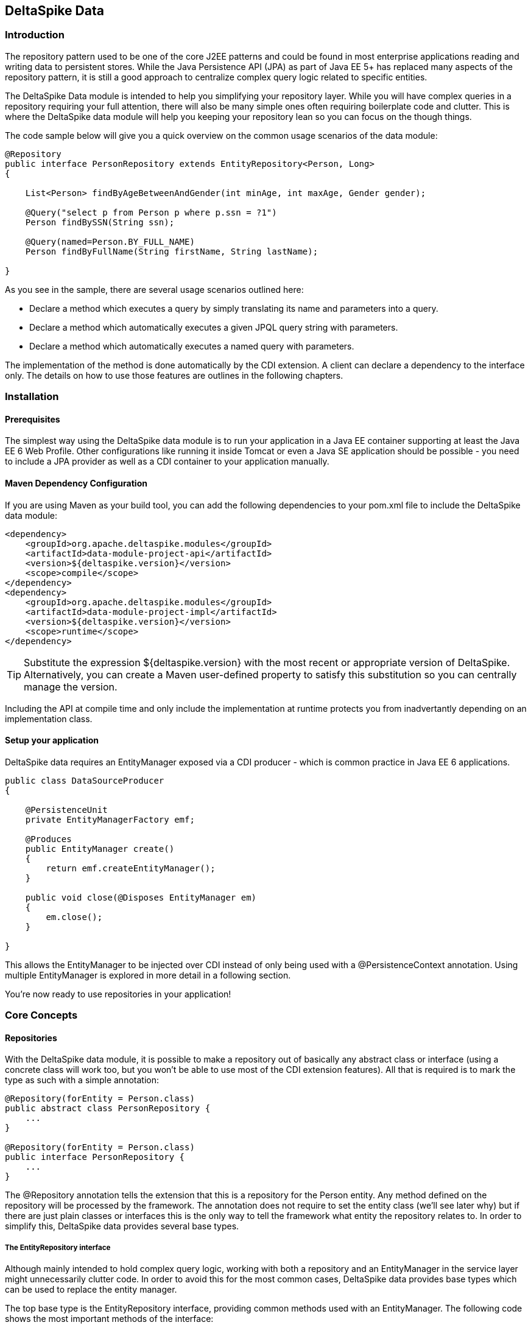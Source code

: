 == DeltaSpike Data

=== Introduction

The repository pattern used to be one of the core J2EE patterns and could be found in 
most enterprise applications reading and writing data to persistent stores. 
While the Java Persistence API (JPA) as part of Java EE 5+ has replaced many aspects of the
repository pattern, it is still a good approach to centralize complex query logic related to 
specific entities.

The DeltaSpike Data module is intended to help you simplifying your repository layer.
While you will have complex queries in a repository requiring your full attention,
there will also be many simple ones often requiring boilerplate code and clutter.
This is where the DeltaSpike data module will help you keeping your repository lean so you 
can focus on the though things.

The code sample below will give you a quick overview on the common usage scenarios of the data module:

[source,java]
----
@Repository
public interface PersonRepository extends EntityRepository<Person, Long>
{

    List<Person> findByAgeBetweenAndGender(int minAge, int maxAge, Gender gender);

    @Query("select p from Person p where p.ssn = ?1")
    Person findBySSN(String ssn);

    @Query(named=Person.BY_FULL_NAME)
    Person findByFullName(String firstName, String lastName);

}
----

As you see in the sample, there are several usage scenarios outlined here:

* Declare a method which executes a query by simply translating its name and parameters into a query.
* Declare a method which automatically executes a given JPQL query string with parameters.
* Declare a method which automatically executes a named query with parameters. 

The implementation of the method is done automatically by the CDI extension. 
A client can declare a dependency to the interface only. The details on how to use those 
features are outlines in the following chapters.

=== Installation

==== Prerequisites

The simplest way using the DeltaSpike data module is to run your application in a Java EE container
supporting at least the Java EE 6 Web Profile. Other configurations like running it inside Tomcat or 
even a Java SE application should be possible - you need to include a JPA provider as well as a CDI container
to your application manually.

==== Maven Dependency Configuration

If you are using Maven as your build tool, you can add the following dependencies to your +pom.xml+
file to include the DeltaSpike data module:

[source,xml]
----
<dependency>
    <groupId>org.apache.deltaspike.modules</groupId>
    <artifactId>data-module-project-api</artifactId>
    <version>${deltaspike.version}</version>
    <scope>compile</scope>
</dependency>
<dependency>
    <groupId>org.apache.deltaspike.modules</groupId>
    <artifactId>data-module-project-impl</artifactId>
    <version>${deltaspike.version}</version>
    <scope>runtime</scope>
</dependency>
----

[TIP]
===============================
Substitute the expression +${deltaspike.version}+ with the most recent or appropriate version
of DeltaSpike. Alternatively, you can create a Maven user-defined property to satisfy this 
substitution so you can centrally manage the version. 
===============================

Including the API at compile time and only include the implementation at runtime protects you from
inadvertantly depending on an implementation class.

==== Setup your application

DeltaSpike data requires an +EntityManager+ exposed via a CDI producer - which is common practice
in Java EE 6 applications.

[source,java]
----
public class DataSourceProducer
{

    @PersistenceUnit
    private EntityManagerFactory emf;

    @Produces
    public EntityManager create()
    {
        return emf.createEntityManager();
    }

    public void close(@Disposes EntityManager em)
    {
        em.close();
    }

}
----

This allows the +EntityManager+ to be injected over CDI instead of only being used with a
+@PersistenceContext+ annotation. Using multiple +EntityManager+ is explored in more detail
in a following section.

You're now ready to use repositories in your application!

=== Core Concepts

==== Repositories

With the DeltaSpike data module, it is possible to make a repository out of basically any
abstract class or interface (using a concrete class will work too, but you won't be able to use
most of the CDI extension features). All that is required is to mark the type as such with a
simple annotation:

[source,java]
----
@Repository(forEntity = Person.class)
public abstract class PersonRepository {
    ...
}

@Repository(forEntity = Person.class)
public interface PersonRepository {
    ...
}    
----

The +@Repository+ annotation tells the extension that this is a repository for the +Person+ entity.
Any method defined on the repository will be processed by the framework. The annotation does not
require to set the entity class (we'll see later why) but if there are just plain classes or
interfaces this is the only way to tell the framework what entity the repository relates to. 
In order to simplify this, DeltaSpike data provides several base types.

===== The +EntityRepository+ interface

Although mainly intended to hold complex query logic, working with both a repository and an +EntityManager+
in the service layer might unnecessarily clutter code. In order to avoid this for the most common cases,
DeltaSpike data provides base types which can be used to replace the entity manager.

The top base type is the +EntityRepository+ interface, providing common methods used with an +EntityManager+.
The following code shows the most important methods of the interface:

[source,java]
----
public interface EntityRepository<E, PK extends Serializable>
{

    E save(E entity);

    void remove(E entity);

    void refresh(E entity);

    void flush();

    E findBy(PK primaryKey);

    List<E> findAll();

    List<E> findBy(E example, SingularAttribute<E, ?>... attributes);

    List<E> findByLike(E example, SingularAttribute<E, ?>... attributes);

    Long count();

    Long count(E example, SingularAttribute<E, ?>... attributes);

    Long countLike(E example, SingularAttribute<E, ?>... attributes);

} 
----

The concrete repository can then extend this basic interface. For our Person repository,
this might look like the following:

[source,java]
----
@Repository
public interface PersonRepository extends EntityRepository<Person, Long>
{

    Person findBySsn(String ssn);

} 
----

[TIP]
===============================
Annotations on interfaces do not inherit. If the +EntityRepository+ interface is extended by another
interface adding some more common methods, it is not possible to simply add the annotation there.
It needs to go on each concrete repository. The same is not true if a base class is introduced,
as we see in the next chapter. 
===============================

===== The +AbstractEntityRepository+ class

This class is an implementation of the +EntityRepository+ interface and provides additional functionality
when custom query logic needs also to be implemented in the repository.

[source,java]
----
public abstract class PersonRepository extends AbstractEntityRepository<Person, Long>
{

    public Person findBySSN(String ssn)
    {
        return getEntityManager()
                .createQuery("select p from Person p where p.ssn = ?1", Person.class)
                .setParameter(1, ssn)
                .getResultList();
    }

}
----

==== Using Multiple +EntityManager+

While most applications will run just fine with a single +EntityManager+, there might be setups
where multiple data sources are used. This can be configured with the +EntityManagerConfig+ annotation:

[source,java]
----
@Repository
@EntityManagerConfig(entityManagerResolver = CrmEntityManagerResolver.class, flushMode = FlushModeType.COMMIT)
public interface PersonRepository extends EntityRepository<Person, Long>
{
    ...
}

public class CrmEntityManagerResolver implements EntityManagerResolver
{
    @Inject @CustomerData // Qualifier - assumes a producer is around...
    private EntityManager em;

    @Override
    public EntityManager resolveEntityManager()
    {
        return em;
    }
}
----

Again, note that annotations on interfaces do not inherit, so it's not possible to create something like a base
+CrmRepository+ interface with the +@EntityManagerConfig+ and then extending / implementing this interface.

=== Query Method Expressions

Good naming is a difficult aspects in software engineering. A good method name usually makes 
comments unnecessary and states exactly what the method does. And with method expressions, the 
method name is actually the implementation!

==== Using method expressions

Let's start by looking at a (simplified for readability) example:

[source,java]
----
@Entity
public class Person
{

    @Id @GeneratedValue
    private Long id;
    private String name;
    private Integer age;
    private Gender gender;

}

@Repository
public interface PersonRepository extends EntityRepository<Person, Long>
{

    List<Person> findByNameLikeAndAgeBetweenAndGender(String name, 
                                  int minAge, int maxAge, Gender gender);

}
----

Looking at the method name, this can easily be read as query all Persons which have a name like
the given name parameter, their age is between a min and a max age and having a specific gender.
The DeltaSpike module can translate method names following a given format and directly generate
the query implementation out of it (in EBNF-like form):

[source]
----
(Entity|List<Entity>) findBy(Property[Comparator]){Operator Property [Comparator]}
----

Or in more concrete words:

* The query method must either return an entity or a list of entities
* It must start with the +findBy+ keyword
* Followed by a property of the Repository entity and an optional comparator (we'll define this later). The property will be used in the query together with the comparator. Note that the number of arguments passed to the method depend on the comparator.
* You can add more blocks of property-comparator which have to be concatenated by a boolean operator. This is either an +And+ or +Or+

Other assumptions taken by the expression evaluator:

* The property name starts lower cased while the property in the expression has an upper cases first character. 

Following comparators are currently supported to be used in method expressions:

[options="header"]
|=======
|Name                |# of Arguments |Description
|Equal               |1              |Property must be equal to argument value. If the operator is omitted in the expression, this is assumed as default.
|NotEqual            |1              |Property must be not equal to argument value.
|Like                |1              |Property must be like the argument value. Use the %-wildcard in the argument.
|GreaterThan         |1              |Property must be greater than argument value.
|GreaterThanEquals   |1              |Property must be greater than or equal to argument value.
|LessThan            |1              |Property must be less than argument value.
|LessThanEquals      |1              |Property must be less than or equal to argument value.
|Between             |2              |Property must be between the two argument values.
|IsNull              |0              |Property must be null.
|IsNotNull           |0              |Property must be non-null.
|=======

Note that DeltaSpike will validate those expressions during startup, so you will notice early in case you have a typo
in those expressions.

==== Query Ordering

Beside comparators it's also possible to sort queries by using the +OrderBy+ keyword, followed
by the attribute name and the direction (+Asc+ or +Desc+).

[source,java]
----
@Repository
public interface PersonRepository extends EntityRepository<Person, Long>
{

    List<Person> findByLastNameLikeOrderByAgeAscLastNameDesc(String lastName);

} 
----

==== Nested Properties

To create a comparison on a nested property, the traversal parts can be separated by a +_+:

[source,java]
----
@Repository
public interface PersonRepository extends EntityRepository<Person, Long>
{

    List<Person> findByCompany_companyName(String companyName);

}
----

==== Query Options

DeltaSpike supports query options on method expressions. If you want to page a query,
you can change the first result as well as the maximum number of results returned:

[source,java]
----
@Repository
public interface PersonRepository extends EntityRepository<Person, Long>
{

    List<Person> findByNameLike(String name, @FirstResult int start, @MaxResults int pageSize);

}
----

==== Method Prefix

In case the +findBy+ prefix does not comply with your team conventions, this can be adapted:

[source,java]
----
@Repository(methodPrefix = "fetchWith")
public interface PersonRepository extends EntityRepository<Person, Long>
{

    List<Person> fetchWithNameLike(String name, @FirstResult int start, @MaxResults int pageSize);

}
----

=== Query Annotations

While method expressions are fine for simple queries, they will often reach their limit once things
get slightly more complex. Another aspect is the way you want to use JPA: The recommended approach 
using JPA for best performance is over named queries. To help incorporate those use cases, the 
DeltaSpike data module supports also annotating methods for more control on the generated query.

==== Using Query Annotations

The simples way to define a specific query is by annotating a method and providing the JPQL query
string which has to be executed. In code, this looks like the following sample:

[source,java]
----
public interface PersonRepository extends EntityRepository<Person, Long>
{

    @Query("select count(p) from Person p where p.age > ?1")
    Long countAllOlderThan(int minAge);

}
---- 

The parameter binding in the query corresponds to the argument index in the method.

You can also refer to a named query which is constructed and executed automatically. The +@Query+
annotation has a named attribute which corresponds to the query name:

[source,java]
----
@Entity
@NamedQueries({
    @NamedQuery(name = Person.BY_MIN_AGE,
                query = "select count(p) from Person p where p.age > ?1 order by p.age asc")
})
public class Person
{

    public static final String BY_MIN_AGE = "person.byMinAge";
    ...

}

@Repository
public interface PersonRepository extends EntityRepository<Person, Long>
{

    @Query(named = Person.BY_MIN_AGE)
    Long countAllOlderThan(int minAge);

}
----

Same as before, the parameter binding corresponds to the argument index in the method. If the named
query requires named parameters to be used, this can be done by annotating the arguments with the 
+@QueryParam+ annotation.

[TIP]
===============================
Java does not preserve method parameter names (yet), that's why the annotation is needed.
===============================

[source,java]
----
@NamedQuery(name = Person.BY_MIN_AGE,
            query = "select count(p) from Person p where p.age > :minAge order by p.age asc")
            
...

@Repository
public interface PersonRepository extends EntityRepository<Person, Long>
{

    @Query(named = Person.BY_MIN_AGE)
    Long countAllOlderThan(@QueryParam("minAge") int minAge);

}
----

It is also possible to set a native SQL query in the annotation. The +@Query+ annotation has a native attribute
which flags that the query is not JPQL but plain SQL:

[source,java]
----
@Entity
@Table(name = "PERSON_TABLE")
public class Person
{
    ...
}

@Repository
public interface PersonRepository extends EntityRepository<Person, Long>
{

    @Query(value = "SELECT * FROM PERSON_TABLE p WHERE p.AGE > ?1", isNative = true)
    List<Person> findAllOlderThan(int minAge);

}
----

==== Annotation Options

Beside providing a query string or reference, the +@Query+ annotation provides also two more attributes:

[source,java]
----
@Repository
public interface PersonRepository extends EntityRepository<Person, Long>
{

    @Query(named = Person.BY_MIN_AGE, max = 10, lock = LockModeType.PESSIMISTIC_WRITE)
    List<Person> findAllForUpdate(int minAge);

}
----

[options="header"]
|=======
|Name  |Description
|max   |Limits the number of results.
|lock  |Use a specific LockModeType to execute the query.
|=======

Note that these options can also be applied to method expressions.

==== Query Options

All the query options you have seen so far are more or less static. But sometimes you might want
to apply certain query options dynamically. For example, sorting criteria could come from a user
selection so they cannot be known beforehand. DeltaSpike allows you to apply query options at runtime by
using the +QueryResult+ result type:

[source,java]
----
@Repository
public interface PersonRepository extends EntityRepository<Person, Long>
{

    @Query("select p from Person p where p.age between ?1 and ?2")
    QueryResult<Person> findAllByAge(int minAge, int maxAge);

}
----

Once you have obtained a +QueryResult+, you can apply further options to the query:

[source,java]
----
List<Person> result = personRepository.findAllByAge(18, 65)
    .sortAsc(Person_.lastName)
    .sortDesc(Person_.age)
    .lockMode(LockModeType.WRITE)
    .hint("org.hibernate.timeout", Integer.valueOf(10))
    .getResultList(); 
----

CAUTION: Note that sorting is only applicable to method expressions or non-named queries. For named queries it might be possible, but is currently only supported for Hibernate, EclipseLink and OpenJPA.

Note that the +QueryResult+ return type can also be used with method expressions.

==== Pagination

We introduced the +QueryResult+ type in the last chapter, which can also be used for pagination:

[source,java]
----
// Query API style
QueryResult<Person> paged = personRepository.findByAge(age)
    .maxResults(10)
    .firstResult(50);

// or paging style
QueryResult<Person> paged = personRepository.findByAge(age)
    .withPageSize(10) // equivalent to maxResults
    .toPage(5);

int totalPages = paged.countPages();
----

==== Bulk Operations

While reading entities and updating them one by one might be fine for many use cases, applying bulk
updates or deletes is also a common usage scenario for repositories. DeltaSpike supports this with a special
marking annotation +@Modifying+:

[source,java]
----
@Repository
public interface PersonRepository extends EntityRepository<Person, Long>
{

    @Modifying
    @Query("update Person as p set p.classifier = ?1 where p.classifier = ?2")
    int updateClassifier(Classifier current, Classifier next);

}
----

Bulk operation query methods can either return void or int, which counts the number of entities affected
by the bulk operation. 

=== Extensions

==== Query Delegates

While repositories defines several base interfaces, there might still be the odd convenience
method that is missing. This is actually intentional - things should not get overloaded for each and
every use case. That's why in DeltaSpike you can define your own reusable methods.

For example, you might want to use the QueryDsl library in your repositories:

[source,java]
----
import com.mysema.query.jpa.impl.JPAQuery;

public interface QueryDslSupport
{
    JPAQuery jpaQuery();
}

@Repository(forEntity = Person.class)
public interface PersonRepository extends QueryDslSupport
{
   ...
}
----   

==== Implementing the Query Delegate

The first step is to define an interface which contains the extra methods for your repositories
(as shown above):

[source,java]
----
public interface QueryDslSupport
{
    JPAQuery jpaQuery();
}
----

As a next step, you need to provide an implementation for this interface once. It's also important
that this implementation implements the +DelegateQueryHandler+ interface (don't worry, this is just
an empty marker interface):

[source,java]
----
public class QueryDslRepositoryExtension<E> implements QueryDslSupport, DelegateQueryHandler
{

    @Inject
    private QueryInvocationContext context;


    @Override
    public JPAQuery jpaQuery()
    {
        return new JPAQuery(context.getEntityManager());
    }

}
----        

As you see in the sample, you can inject a +QueryInvocationContext+ which contains utility methods
like accessing the current +EntityManager+ and entity class.       

Note that, if you define multiple extensions with equivalent method signatures, there is no specific
order in which the implementation is selected.

=== JPA Criteria API Support

Beside automatic query generation, the DeltaSpike data module also provides a DSL-like API to create JPA 2 Criteria queries.
It takes advantage of the JPA 2 meta model, which helps creating type safe queries.

TIP: The JPA meta model can easily be generated with an annotation processor. Hibernate or EclipseLink provide such a processor, which can be integrated into your compile and build cycle.

Note that this criteria API is not intended to replace the standard criteria API - it's rather a utility
API that should make life easier on the most common cases for a custom query. The JPA criteria API's 
strongest point is certainly its type safety - which comes at the cost of readability. We're trying to 
provide a middle way here. A less powerful API, but still type safe and readable.

==== API Usage

The API is centered around the Criteria class and is targeted to provide a fluent interface
to write criteria queries:

[source,java]
----
@Repository(forEntity = Person.class)
public abstract class PersonRepository implements CriteriaSupport<Person>
{

    public List<Person> findAdultFamilyMembers(String name, Integer minAge)
    {
        return criteria()
                .like(Person_.name, "%" + name + "%")
                .gtOrEq(Person_.age, minAge)
                .eq(Person_.validated, Boolean.TRUE)
                .orderDesc(Person_.age)
                .getResultList();
    }

}
----

Following comparators are supported by the API:

[options="header"]
|=======================
|Name                    |Description
|.eq(..., ...)           |Property value must be equal to the given value   
|.in(..., ..., ..., ...) |Property value must be in one of the given values.
|.notEq(..., ...)        |Negates equality
|.like(..., ...)         |A SQL +like+ equivalent comparator. Use % on the value.
|.notLike(..., ...)      |Negates the like value
|.lt(..., ...)           |Property value must be less than the given value.
|.ltOrEq(..., ...)       |Property value must be less than or equal to the given value.
|.gt(..., ...)           |Property value must be greater than the given value.
|.gtOrEq(..., ...)       |Property value must be greater than or equal to the given value.
|.between(..., ..., ...) |Property value must be between the two given values.
|.isNull(...)            |Property must be +null+
|.isNotNull(...)         |Property must be non-null
|.isEmpty(...)           |Collection property must be empty
|.isNotEmpty(...)        |Collection property must be non-empty
|=======================

The query result can be modified with the following settings:

[options="header"]
|=======================
|Name            |Description
|.orderAsc(...)  |Sorts the result ascending by the given property. Note that this can be applied to several properties
|.orderDesc(...) |Sorts the result descending by the given property. Note that this can be applied to several properties
|.distinct()     |Sets distinct to true on the query.
|=======================

Once all comparators and query options are applied, the +createQuery()+ method is called. 
This creates a JPA TypedQuery object for the repository entity. If required, further processing can be applied here.

==== Joins

For simple cases, restricting on the repository entity only works out fine, but once the data model
gets more complicated, the query will have to consider relations to other entities. The module's criteria
API therefore supports joins as shown in the sample below:

[source,java]
----
@Repository
public abstract class PersonRepository extends AbstractEntityRepository<Person, Long>
{

    public List<Person> findByCompanyName(String companyName)
    {
        return criteria()
                .join(Person_.company,
                    where(Company.class)
                        .eq(Company_.name, companyName)
                )
                .eq(Person_.validated, Boolean.TRUE)
                .getResultList();
    }

}
----

Beside the inner and outer joins, also fetch joins are supported. Those are slighly simpler as seen in the next sample:

[source,java]
----
public abstract class PersonRepository extends AbstractEntityRepository<Person, Long>
{

    public Person findBySSN(String ssn)
    {
        return criteria()
                .fetch(Person_.familyMembers)
                .eq(Person_.ssn, ssn)
                .distinct()
                .getSingleResult();
    }

}
----

==== Boolean Operators

By default, all query operators are concatenated as an and conjunction to the query. The DeltaSpike
criteria API also allows to add groups of disjunctions.

[source,java]
----
public abstract class PersonRepository extends AbstractEntityRepository<Person, Long>
{

    public List<Person> findAdults()
    {
        return criteria()
                .or(
                    criteria().
                        .gtOrEq(Person_.age, 18)
                        .eq(Person_.origin, Country.SWITZERLAND),
                    criteria().
                        .gtOrEq(Person_.age, 21)
                        .eq(Person_.origin, Country.USA)
                )
                .getResultList();
    }

}
----

==== Selections

It might not always be appropriate to retrieve full entities - you might also be interested
in scalar values or by modified entity attributes. The Criteria interface allows this with the
selection method:

[source,java]
----
public abstract class PersonRepository extends AbstractEntityRepository<Person, Long>
{

    public Statistics ageStatsFor(Segment segment)
    {
        return criteria()
                 .select(Statistics.class, avg(Person_.age), min(Person_.age), max(Person_.age))
                 .eq(Person_.segment, segment)
                 .getSingleResult();
    }

    public List<Object[]> personViewForFamily(String name)
    {
        return criteria()
                 .select(upper(Person_.name), attribute(Person_.age), substring(Person_.firstname, 1))
                 .like(Person_.name, name)
                 .getResultList();
    }

}
----

There are also several functions supported which can be used in the selection clause:

[options="header"]
|=======================
|Name                             |Description
|abs(...)                         |Absolute value. Applicable to Number attributes.
|avg(...)                         |Average value. Applicable to Number attributes.
|count(...)                       |Count function. Applicable to Number attributes.
|max(...)                         |Max value. Applicable to Number attributes.
|min(...)                         |Min value. Applicable to Number attributes.
|modulo(...)                      |Modulo function. Applicable to Integer attributes.
|neg(...)                         |Negative value. Applicable to Number attributes.
|sum(...)                         |Sum function. Applicable to Number attributes.
|lower(...)                       |String to lowercase. Applicable to String attributes.
|substring(int from, ...)         |Substring starting from. Applicable to String attributes.
|substring(int from, int to, ...) |Substring starting from ending to. Applicable to String attributes.
|upper(...)                       |String to uppercase. Applicable to String attributes.
|currDate()                       |The DB sysdate. Returns a Date object.
|currTime()                       |The DB sysdate. Returns a Time object.
|currTStamp()                     |The DB sysdate. Returns a Timestamp object. 
|=======================

=== Auditing

A common requirement for entities is tracking what is being done with them. DeltaSpike provides
a convenient way to support this requirement.

TIP: DeltaSpike does not support creating revisions of entities. If this is a requirement for your audits, have a look at Hibernate Envers.

==== Activating Auditing

DeltaSpike uses an entity listener to update auditing data before entities get created or update.
The entity listener must be activated before it can be used. This can either be done globally for
all entities of a persistent unit or per entity.

Activation per persistence unit in +orm.xml+:

[source,xml]
----
<entity-mappings xmlns="http://java.sun.com/xml/ns/persistence/orm"
        xmlns:xsi="http://www.w3.org/2001/XMLSchema-instance" 
        xsi:schemaLocation="http://java.sun.com/xml/ns/persistence/orm http://java.sun.com/xml/ns/persistence/orm_2_0.xsd" version="2.0">
    <persistence-unit-metadata>
        <persistence-unit-defaults>
            <entity-listeners>
                <entity-listener class="org.apache.deltaspike.data.impl.audit.AuditEntityListener" />
            </entity-listeners>
        </persistence-unit-defaults>
    </persistence-unit-metadata>
</entity-mappings>
----

Activation per entity:

[source,java]
----
@Entity
@EntityListeners(AuditEntityListener.class)
public class AuditedEntity
{

    ...

}
---- 

==== Using Auditing Annotations

All that has to be done now is annotating the entity properties which are used to audit the entity.

===== Updating Timestamps

To keep track on creation and modification times, following annotations can be used:

[source,java]
----
@Entity
public class AuditedEntity
{

    ...

    @Temporal(TemporalType.TIMESTAMP)
    @CreatedOn
    private Date created;

    @Temporal(TemporalType.TIMESTAMP)
    @ModifiedOn
    private Date updated;

    ...

}
----

In case the modification date should also be set during entity creation, the annotation can be customized:

[source,java]
----
@ModifiedOn(setOnCreate=true)
----

===== Who's Changing My Entities?

Beside keeping track of when a change has happened, it's also often critical to track who's responsible
for the change. Annotate a user tracking field with the following annotation:

[source,java]
----
@Entity
public class AuditedEntity
{

    ...

    @ModifiedBy
    private String auditUser;

    ... 

}
----

Now a little help is needed. The entity listener needs to be able to resolve the current user -
there must be a bean available of the matching type for the annotation property, exposed over a special CDI qualifier:

[source,java]
----
public class UserProvider
{

    @Inject
    private User user;

    @Produces @CurrentUser
    public String currentUser() {
        return user.getUsername();
    }

    ... 

}
----        

TIP: The JPA Spec does not recommend to modify entity relations from within a lifecycle callback. If you expose another entity here, make sure that your persistence provider supports this. Also you should ensure that the entity is attached to a persistent context. Also, be aware that the CDI container will proxy a scoped bean, which might confuse the persistence provider when persisting / updating the target entity.

